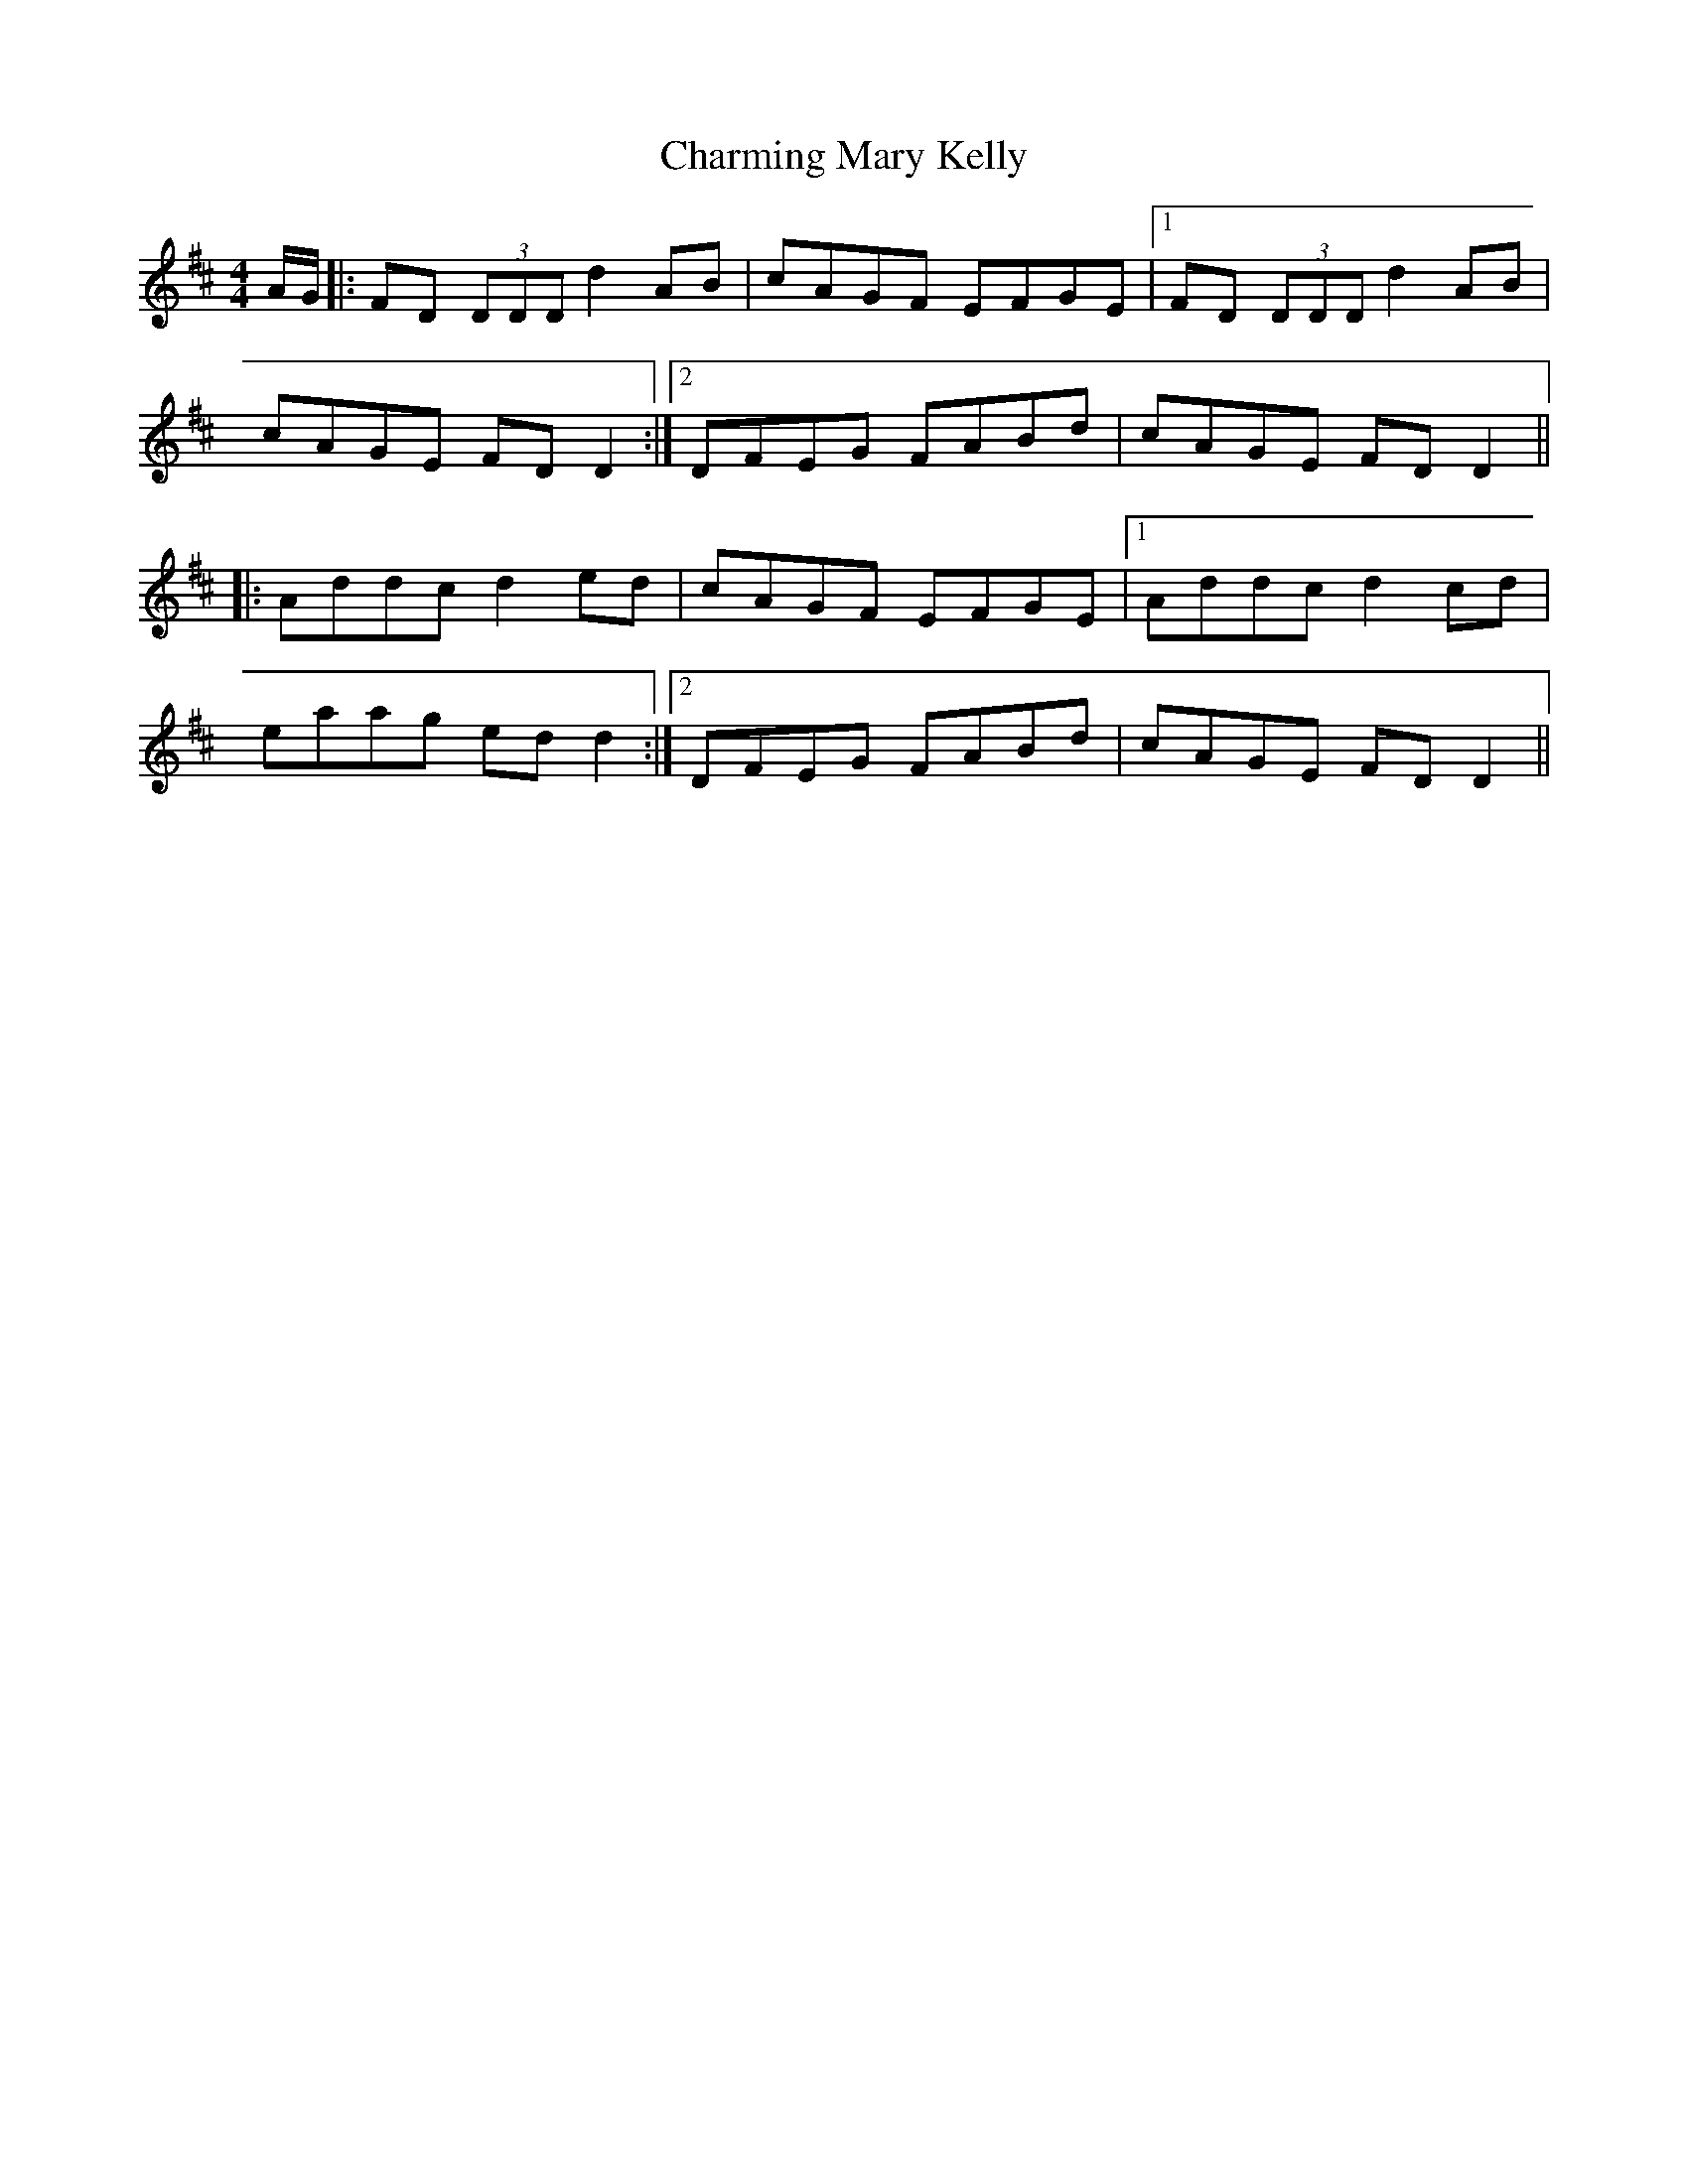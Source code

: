 X:226
T:Charming Mary Kelly
M:4/4
L:1/8
S:Capt. F. O'Neill
R:Reel
K:D
A/2G/2|:FD (3DDD d2 AB|cAGF EFGE|1FD (3DDD d2 AB|cAGE FD D2:|2DFEG FABd|cAGE FD D2||:Addc d2 ed|cAGF EFGE|1Addc d2 cd|
eaag ed d2:|2DFEG FABd|cAGE FD D2||
